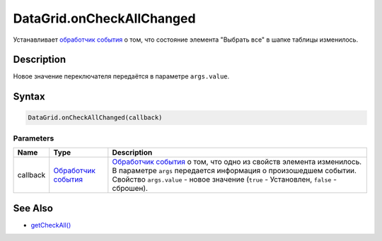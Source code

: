 DataGrid.onCheckAllChanged
==========================

Устанавливает `обработчик события <../../../Core/Script/>`__ о том, что
состояние элемента "Выбрать все" в шапке таблицы изменилось.

Description
-----------

Новое значение переключателя передаётся в параметре ``args.value``.

Syntax
------

.. code:: js

    DataGrid.onCheckAllChanged(callback)

Parameters
~~~~~~~~~~

.. list-table::
   :header-rows: 1

   * - Name
     - Type
     - Description
   * - callback
     - `Обработчик события <../../../Core/Script/>`__
     - `Обработчик события <../../../Core/Script/>`__ о том, что одно из свойств элемента изменилось. В параметре ``args`` передается информация о произошедшем событии. Свойство ``args.value`` - новое значение (``true`` - Установлен, ``false`` - сброшен).


See Also
--------

-  `getCheckAll() <../DataGrid.getCheckAll.html>`__
